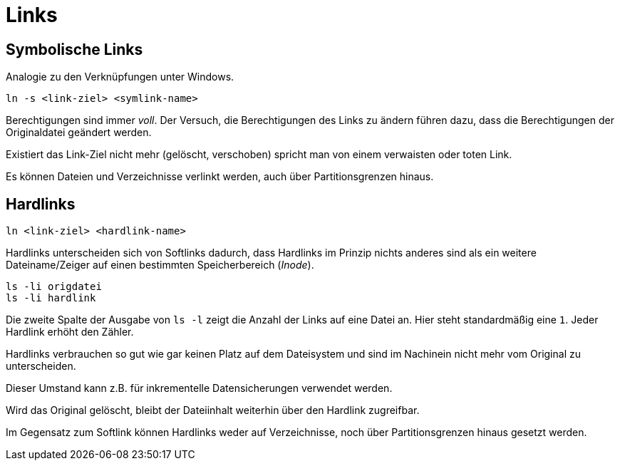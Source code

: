 = Links

== Symbolische Links

Analogie zu den Verknüpfungen unter Windows.

 ln -s <link-ziel> <symlink-name>

Berechtigungen sind immer _voll_. Der Versuch, die Berechtigungen des Links zu ändern führen dazu, dass die Berechtigungen der Originaldatei geändert werden.

Existiert das Link-Ziel nicht mehr (gelöscht, verschoben) spricht man von einem verwaisten oder toten Link.

Es können Dateien und Verzeichnisse verlinkt werden, auch über Partitionsgrenzen hinaus.

== Hardlinks

 ln <link-ziel> <hardlink-name>

Hardlinks unterscheiden sich von Softlinks dadurch, dass Hardlinks im Prinzip nichts anderes sind als ein weitere Dateiname/Zeiger auf einen bestimmten Speicherbereich (_Inode_).

 ls -li origdatei
 ls -li hardlink

Die zweite Spalte der Ausgabe von `ls -l` zeigt die Anzahl der Links auf eine Datei an. Hier steht standardmäßig eine `1`. Jeder Hardlink erhöht den Zähler.

Hardlinks verbrauchen so gut wie gar keinen Platz auf dem Dateisystem und sind im Nachinein nicht mehr vom Original zu unterscheiden.

Dieser Umstand kann z.B. für inkrementelle Datensicherungen verwendet werden.

Wird das Original gelöscht, bleibt der Dateiinhalt weiterhin über den Hardlink zugreifbar.

Im Gegensatz zum Softlink können Hardlinks weder auf Verzeichnisse, noch über Partitionsgrenzen hinaus gesetzt werden.
